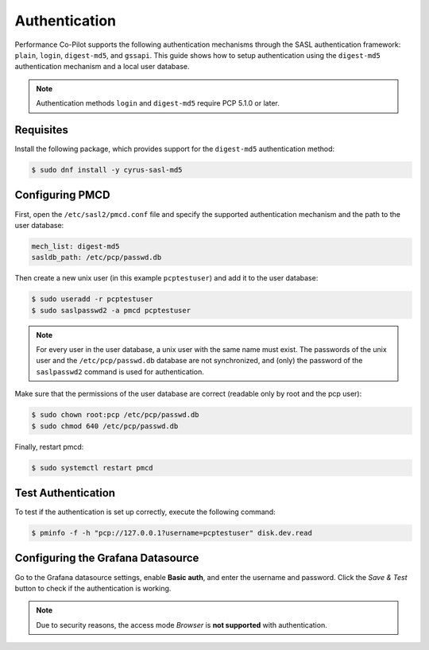 Authentication
==============

Performance Co-Pilot supports the following authentication mechanisms through the SASL authentication framework: ``plain``, ``login``, ``digest-md5``, and ``gssapi``.
This guide shows how to setup authentication using the ``digest-md5`` authentication mechanism and a local user database.


.. note::
    Authentication methods ``login`` and ``digest-md5`` require PCP 5.1.0 or later.

Requisites
----------

Install the following package, which provides support for the ``digest-md5`` authentication method:

.. code-block:: console

    $ sudo dnf install -y cyrus-sasl-md5

Configuring PMCD
----------------

First, open the ``/etc/sasl2/pmcd.conf`` file and specify the supported authentication mechanism and the path to the user database:

.. code-block:: yaml

    mech_list: digest-md5
    sasldb_path: /etc/pcp/passwd.db

Then create a new unix user (in this example ``pcptestuser``) and add it to the user database:

.. code-block:: console

    $ sudo useradd -r pcptestuser
    $ sudo saslpasswd2 -a pmcd pcptestuser

.. note::
    For every user in the user database, a unix user with the same name must exist.
    The passwords of the unix user and the ``/etc/pcp/passwd.db`` database are not synchronized,
    and (only) the password of the ``saslpasswd2`` command is used for authentication.

Make sure that the permissions of the user database are correct (readable only by root and the pcp user):

.. code-block:: console

    $ sudo chown root:pcp /etc/pcp/passwd.db
    $ sudo chmod 640 /etc/pcp/passwd.db

Finally, restart pmcd:

.. code-block:: console

    $ sudo systemctl restart pmcd

Test Authentication
-------------------

To test if the authentication is set up correctly, execute the following command:

.. code-block:: console

    $ pminfo -f -h "pcp://127.0.0.1?username=pcptestuser" disk.dev.read

Configuring the Grafana Datasource
----------------------------------

Go to the Grafana datasource settings, enable **Basic auth**, and enter the username and password.
Click the *Save & Test* button to check if the authentication is working.

.. note::
    Due to security reasons, the access mode *Browser* is **not supported** with authentication.
